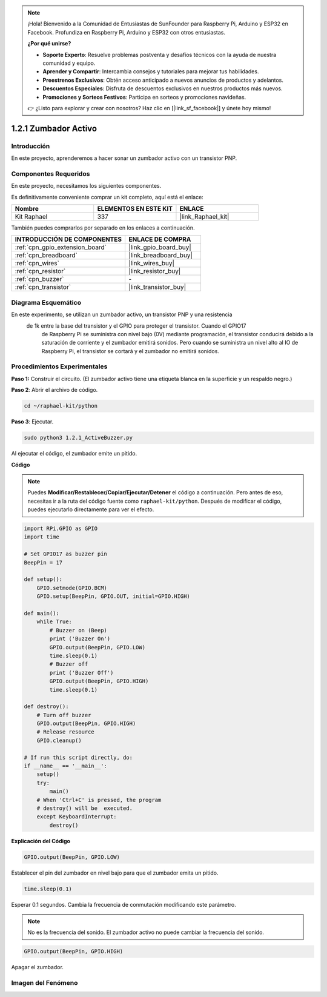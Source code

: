 .. note::

    ¡Hola! Bienvenido a la Comunidad de Entusiastas de SunFounder para Raspberry Pi, Arduino y ESP32 en Facebook. Profundiza en Raspberry Pi, Arduino y ESP32 con otros entusiastas.

    **¿Por qué unirse?**

    - **Soporte Experto**: Resuelve problemas postventa y desafíos técnicos con la ayuda de nuestra comunidad y equipo.
    - **Aprender y Compartir**: Intercambia consejos y tutoriales para mejorar tus habilidades.
    - **Preestrenos Exclusivos**: Obtén acceso anticipado a nuevos anuncios de productos y adelantos.
    - **Descuentos Especiales**: Disfruta de descuentos exclusivos en nuestros productos más nuevos.
    - **Promociones y Sorteos Festivos**: Participa en sorteos y promociones navideñas.

    👉 ¿Listo para explorar y crear con nosotros? Haz clic en [|link_sf_facebook|] y únete hoy mismo!

.. _1.2.1_py:

1.2.1 Zumbador Activo
===========================

Introducción
----------------

En este proyecto, aprenderemos a hacer sonar un zumbador activo con un transistor PNP.

Componentes Requeridos
-------------------------

En este proyecto, necesitamos los siguientes componentes. 

.. image:: ../img/list_1.2.1.png

Es definitivamente conveniente comprar un kit completo, aquí está el enlace: 

.. list-table::
    :widths: 20 20 20
    :header-rows: 1

    *   - Nombre	
        - ELEMENTOS EN ESTE KIT
        - ENLACE
    *   - Kit Raphael
        - 337
        - |link_Raphael_kit|

También puedes comprarlos por separado en los enlaces a continuación.

.. list-table::
    :widths: 30 20
    :header-rows: 1

    *   - INTRODUCCIÓN DE COMPONENTES
        - ENLACE DE COMPRA

    *   - :ref:`cpn_gpio_extension_board`
        - |link_gpio_board_buy|
    *   - :ref:`cpn_breadboard`
        - |link_breadboard_buy|
    *   - :ref:`cpn_wires`
        - |link_wires_buy|
    *   - :ref:`cpn_resistor`
        - |link_resistor_buy|
    *   - :ref:`cpn_buzzer`
        - \-
    *   - :ref:`cpn_transistor`
        - |link_transistor_buy|

Diagrama Esquemático
---------------------

En este experimento, se utilizan un zumbador activo, un transistor PNP y una resistencia
 de 1k entre la base del transistor y el GPIO para proteger el transistor. Cuando el GPIO17
  de Raspberry Pi se suministra con nivel bajo (0V) mediante programación, el transistor 
  conducirá debido a la saturación de corriente y el zumbador emitirá sonidos. Pero cuando 
  se suministra un nivel alto al IO de Raspberry Pi, el transistor se cortará y el zumbador 
  no emitirá sonidos.

.. image:: ../img/image332.png


Procedimientos Experimentales
-----------------------------------

**Paso 1:** Construir el circuito. (El zumbador activo tiene una etiqueta blanca en la superficie y un respaldo negro.)

.. image:: ../img/image104.png

**Paso 2**: Abrir el archivo de código.

.. raw:: html

   <run></run>

.. code-block::

    cd ~/raphael-kit/python

**Paso 3**: Ejecutar.

.. raw:: html

   <run></run>

.. code-block::

    sudo python3 1.2.1_ActiveBuzzer.py

Al ejecutar el código, el zumbador emite un pitido.

**Código**

.. note::

    Puedes **Modificar/Restablecer/Copiar/Ejecutar/Detener** el código a continuación. Pero antes de eso, necesitas ir a la ruta del código fuente como ``raphael-kit/python``. Después de modificar el código, puedes ejecutarlo directamente para ver el efecto.

.. raw:: html

    <run></run>

.. code-block:: python

    import RPi.GPIO as GPIO
    import time

    # Set GPIO17 as buzzer pin
    BeepPin = 17

    def setup():
        GPIO.setmode(GPIO.BCM)
        GPIO.setup(BeepPin, GPIO.OUT, initial=GPIO.HIGH)

    def main():
        while True:
            # Buzzer on (Beep)
            print ('Buzzer On')
            GPIO.output(BeepPin, GPIO.LOW)
            time.sleep(0.1)
            # Buzzer off
            print ('Buzzer Off')
            GPIO.output(BeepPin, GPIO.HIGH)
            time.sleep(0.1)

    def destroy():
        # Turn off buzzer
        GPIO.output(BeepPin, GPIO.HIGH)
        # Release resource
        GPIO.cleanup()   

    # If run this script directly, do:
    if __name__ == '__main__':
        setup()
        try:
            main()
        # When 'Ctrl+C' is pressed, the program
        # destroy() will be  executed.
        except KeyboardInterrupt:
            destroy()

**Explicación del Código**

.. code-block:: python

    GPIO.output(BeepPin, GPIO.LOW)

Establecer el pin del zumbador en nivel bajo para que el zumbador emita un pitido.  

.. code-block:: python

    time.sleep(0.1)

Esperar 0.1 segundos. Cambia la frecuencia de conmutación
modificando este parámetro. 

.. note::
    No es la frecuencia del sonido. El zumbador activo no puede cambiar la frecuencia del sonido.

.. code-block:: python

    GPIO.output(BeepPin, GPIO.HIGH)

Apagar el zumbador. 

Imagen del Fenómeno
------------------------

.. image:: ../img/image105.jpeg
